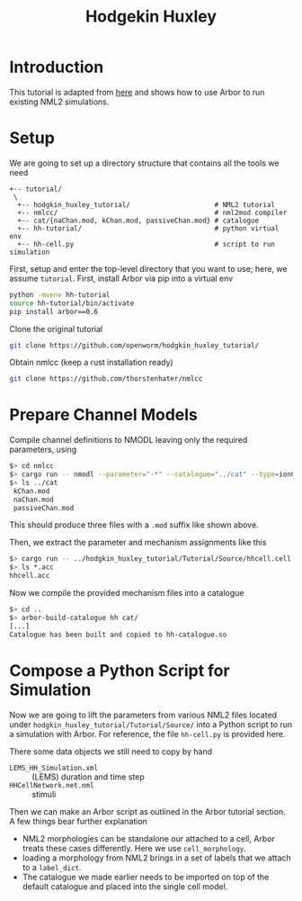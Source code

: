#+TITLE: Hodgekin Huxley

* Introduction
This tutorial is adapted from [[https://github.com/openworm/hodgkin_huxley_tutorial][here]] and shows how to use Arbor to run existing
NML2 simulations.

* Setup
We are going to set up a directory structure that contains all the tools we need
#+begin_example
+-- tutorial/
 \
  +-- hodgkin_huxley_tutorial/                     # NML2 tutorial
  +-- nmlcc/                                       # nml2mod compiler
  +-- cat/{naChan.mod, kChan.mod, passiveChan.mod} # catalogue
  +-- hh-tutorial/                                 # python virtual env
  +-- hh-cell.py                                   # script to run simulation
#+end_example
First, setup and enter the top-level directory that you want to use; here, we
assume =tutorial=. First, install Arbor via pip into a virtual env
#+begin_src bash
python -mvenv hh-tutorial
source hh-tutorial/bin/activate
pip install arbor==0.6
#+end_src
Clone the original tutorial
#+begin_src bash
git clone https://github.com/openworm/hodgkin_huxley_tutorial/
#+end_src
Obtain nmlcc (keep a rust installation ready)
#+begin_src bash
git clone https://github.com/thorstenhater/nmlcc
#+end_src

* Prepare Channel Models

Compile channel definitions to NMODL leaving only the required parameters, using
#+begin_src bash
$> cd nmlcc
$> cargo run -- nmodl --parameter="-*" --catalogue="../cat" --type=ionChannelHH ../hodgkin_huxley_tutorial/Tutorial/Source/hhcell.cell.nml
$> ls ../cat
 kChan.mod
 naChan.mod
 passiveChan.mod
#+end_src
This should produce three files with a =.mod= suffix like shown above.

Then, we extract the parameter and mechanism assignments like this
#+begin_src bash
$> cargo run -- ../hodgkin_huxley_tutorial/Tutorial/Source/hhcell.cell.nml
$> ls *.acc
hhcell.acc
#+end_src

Now we compile the provided mechanism files into a catalogue
#+begin_src bash
$> cd ..
$> arbor-build-catalogue hh cat/
[...]
Catalogue has been built and copied to hh-catalogue.so
#+end_src

* Compose a Python Script for Simulation

Now we are going to lift the parameters from various NML2 files located under
~hodgkin_huxley_tutorial/Tutorial/Source/~ into a Python script to run a
simulation with Arbor. For reference, the file =hh-cell.py= is provided here.

There some data objects we still need to copy by hand
- =LEMS_HH_Simulation.xml= :: (LEMS) duration and time step
- =HHCellNetwork.net.nml=  :: stimuli

Then we can make an Arbor script as outlined in the Arbor tutorial section. A few
things bear further explanation

- NML2 morphologies can be standalone our attached to a cell, Arbor treats these
  cases differently. Here we use =cell_morphology=.
- loading a morphology from NML2 brings in a set of labels that we attach to a
  =label_dict=.
- The catalogue we made earlier needs to be imported on top of the default
  catalogue and placed into the single cell model.
